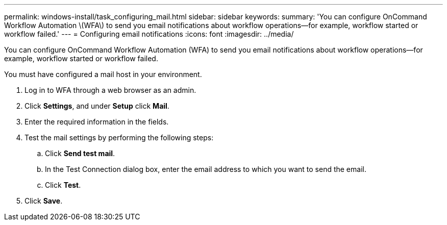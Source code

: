 ---
permalink: windows-install/task_configuring_mail.html
sidebar: sidebar
keywords: 
summary: 'You can configure OnCommand Workflow Automation \(WFA\) to send you email notifications about workflow operations—for example, workflow started or workflow failed.'
---
= Configuring email notifications
:icons: font
:imagesdir: ../media/

You can configure OnCommand Workflow Automation (WFA) to send you email notifications about workflow operations--for example, workflow started or workflow failed.

You must have configured a mail host in your environment.

. Log in to WFA through a web browser as an admin.
. Click *Settings*, and under *Setup* click *Mail*.
. Enter the required information in the fields.
. Test the mail settings by performing the following steps:
 .. Click *Send test mail*.
 .. In the Test Connection dialog box, enter the email address to which you want to send the email.
 .. Click *Test*.
. Click *Save*.
